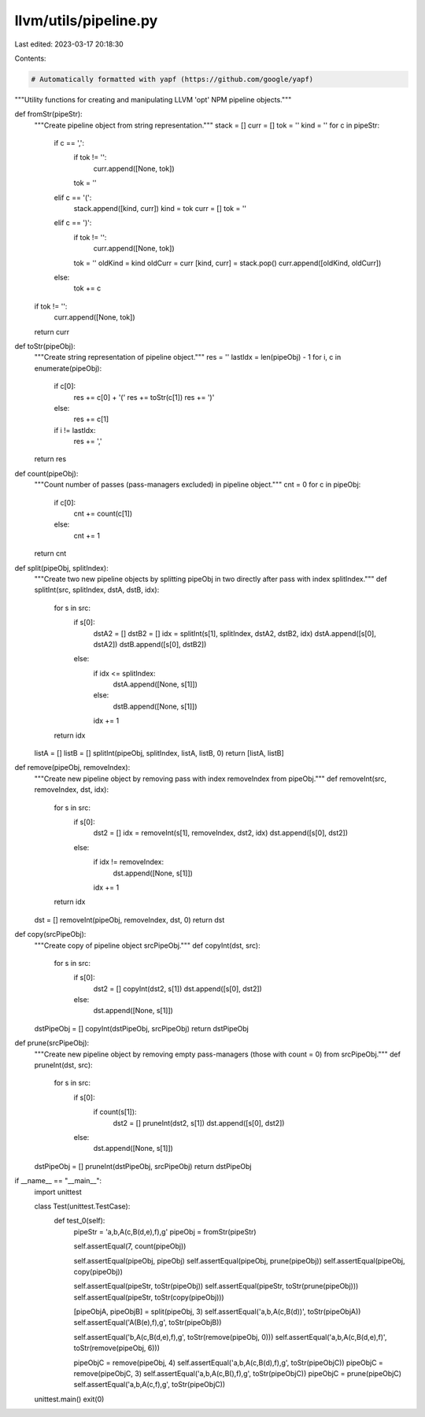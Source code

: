 llvm/utils/pipeline.py
======================

Last edited: 2023-03-17 20:18:30

Contents:

.. code-block:: py

    # Automatically formatted with yapf (https://github.com/google/yapf)
"""Utility functions for creating and manipulating LLVM 'opt' NPM pipeline objects."""


def fromStr(pipeStr):
    """Create pipeline object from string representation."""
    stack = []
    curr = []
    tok = ''
    kind = ''
    for c in pipeStr:
        if c == ',':
            if tok != '':
                curr.append([None, tok])
            tok = ''
        elif c == '(':
            stack.append([kind, curr])
            kind = tok
            curr = []
            tok = ''
        elif c == ')':
            if tok != '':
                curr.append([None, tok])
            tok = ''
            oldKind = kind
            oldCurr = curr
            [kind, curr] = stack.pop()
            curr.append([oldKind, oldCurr])
        else:
            tok += c
    if tok != '':
        curr.append([None, tok])
    return curr


def toStr(pipeObj):
    """Create string representation of pipeline object."""
    res = ''
    lastIdx = len(pipeObj) - 1
    for i, c in enumerate(pipeObj):
        if c[0]:
            res += c[0] + '('
            res += toStr(c[1])
            res += ')'
        else:
            res += c[1]
        if i != lastIdx:
            res += ','
    return res


def count(pipeObj):
    """Count number of passes (pass-managers excluded) in pipeline object."""
    cnt = 0
    for c in pipeObj:
        if c[0]:
            cnt += count(c[1])
        else:
            cnt += 1
    return cnt


def split(pipeObj, splitIndex):
    """Create two new pipeline objects by splitting pipeObj in two directly after pass with index splitIndex."""
    def splitInt(src, splitIndex, dstA, dstB, idx):
        for s in src:
            if s[0]:
                dstA2 = []
                dstB2 = []
                idx = splitInt(s[1], splitIndex, dstA2, dstB2, idx)
                dstA.append([s[0], dstA2])
                dstB.append([s[0], dstB2])
            else:
                if idx <= splitIndex:
                    dstA.append([None, s[1]])
                else:
                    dstB.append([None, s[1]])
                idx += 1
        return idx

    listA = []
    listB = []
    splitInt(pipeObj, splitIndex, listA, listB, 0)
    return [listA, listB]


def remove(pipeObj, removeIndex):
    """Create new pipeline object by removing pass with index removeIndex from pipeObj."""
    def removeInt(src, removeIndex, dst, idx):
        for s in src:
            if s[0]:
                dst2 = []
                idx = removeInt(s[1], removeIndex, dst2, idx)
                dst.append([s[0], dst2])
            else:
                if idx != removeIndex:
                    dst.append([None, s[1]])
                idx += 1
        return idx

    dst = []
    removeInt(pipeObj, removeIndex, dst, 0)
    return dst


def copy(srcPipeObj):
    """Create copy of pipeline object srcPipeObj."""
    def copyInt(dst, src):
        for s in src:
            if s[0]:
                dst2 = []
                copyInt(dst2, s[1])
                dst.append([s[0], dst2])
            else:
                dst.append([None, s[1]])

    dstPipeObj = []
    copyInt(dstPipeObj, srcPipeObj)
    return dstPipeObj


def prune(srcPipeObj):
    """Create new pipeline object by removing empty pass-managers (those with count = 0) from srcPipeObj."""
    def pruneInt(dst, src):
        for s in src:
            if s[0]:
                if count(s[1]):
                    dst2 = []
                    pruneInt(dst2, s[1])
                    dst.append([s[0], dst2])
            else:
                dst.append([None, s[1]])

    dstPipeObj = []
    pruneInt(dstPipeObj, srcPipeObj)
    return dstPipeObj


if __name__ == "__main__":
    import unittest

    class Test(unittest.TestCase):
        def test_0(self):
            pipeStr = 'a,b,A(c,B(d,e),f),g'
            pipeObj = fromStr(pipeStr)

            self.assertEqual(7, count(pipeObj))

            self.assertEqual(pipeObj, pipeObj)
            self.assertEqual(pipeObj, prune(pipeObj))
            self.assertEqual(pipeObj, copy(pipeObj))

            self.assertEqual(pipeStr, toStr(pipeObj))
            self.assertEqual(pipeStr, toStr(prune(pipeObj)))
            self.assertEqual(pipeStr, toStr(copy(pipeObj)))

            [pipeObjA, pipeObjB] = split(pipeObj, 3)
            self.assertEqual('a,b,A(c,B(d))', toStr(pipeObjA))
            self.assertEqual('A(B(e),f),g', toStr(pipeObjB))

            self.assertEqual('b,A(c,B(d,e),f),g', toStr(remove(pipeObj, 0)))
            self.assertEqual('a,b,A(c,B(d,e),f)', toStr(remove(pipeObj, 6)))

            pipeObjC = remove(pipeObj, 4)
            self.assertEqual('a,b,A(c,B(d),f),g', toStr(pipeObjC))
            pipeObjC = remove(pipeObjC, 3)
            self.assertEqual('a,b,A(c,B(),f),g', toStr(pipeObjC))
            pipeObjC = prune(pipeObjC)
            self.assertEqual('a,b,A(c,f),g', toStr(pipeObjC))

    unittest.main()
    exit(0)


